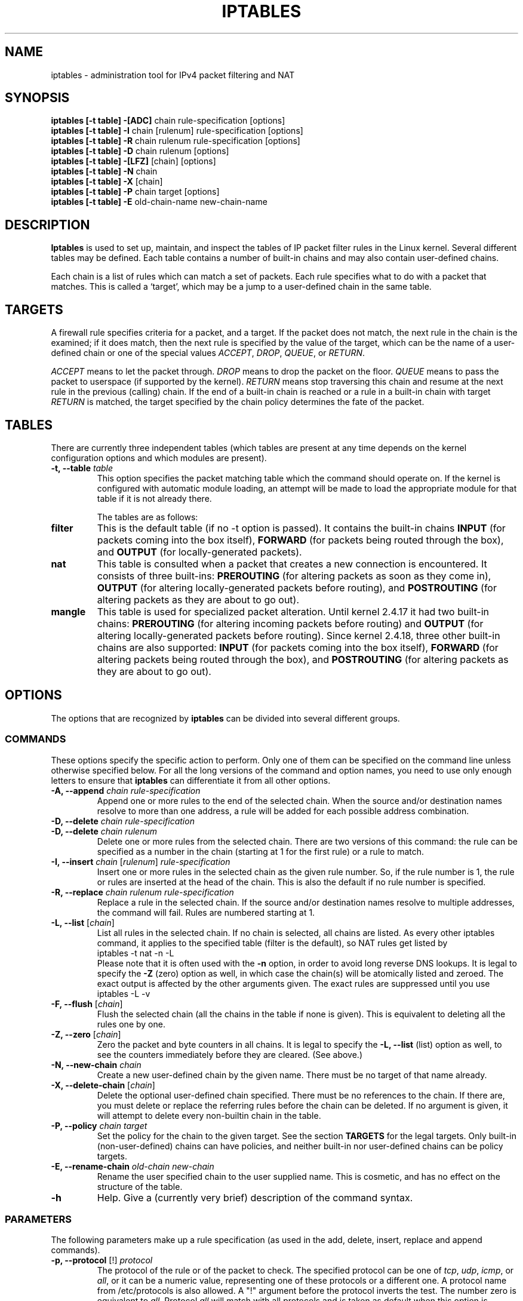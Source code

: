 .TH IPTABLES 8 "Mar 09, 2002" "" ""
.\"
.\" Man page written by Herve Eychenne <rv@wallfire.org> (May 1999)
.\" It is based on ipchains page.
.\" TODO: add a word for protocol helpers (FTP, IRC, SNMP-ALG)
.\"
.\" ipchains page by Paul ``Rusty'' Russell March 1997
.\" Based on the original ipfwadm man page by Jos Vos <jos@xos.nl>
.\"
.\"	This program is free software; you can redistribute it and/or modify
.\"	it under the terms of the GNU General Public License as published by
.\"	the Free Software Foundation; either version 2 of the License, or
.\"	(at your option) any later version.
.\"
.\"	This program is distributed in the hope that it will be useful,
.\"	but WITHOUT ANY WARRANTY; without even the implied warranty of
.\"	MERCHANTABILITY or FITNESS FOR A PARTICULAR PURPOSE.  See the
.\"	GNU General Public License for more details.
.\"
.\"	You should have received a copy of the GNU General Public License
.\"	along with this program; if not, write to the Free Software
.\"	Foundation, Inc., 675 Mass Ave, Cambridge, MA 02139, USA.
.\"
.\"
.SH NAME
iptables \- administration tool for IPv4 packet filtering and NAT
.SH SYNOPSIS
.BR "iptables [-t table] -[ADC] " "chain rule-specification [options]"
.br
.BR "iptables [-t table] -I " "chain [rulenum] rule-specification [options]"
.br
.BR "iptables [-t table] -R " "chain rulenum rule-specification [options]"
.br
.BR "iptables [-t table] -D " "chain rulenum [options]"
.br
.BR "iptables [-t table] -[LFZ] " "[chain] [options]"
.br
.BR "iptables [-t table] -N " "chain"
.br
.BR "iptables [-t table] -X " "[chain]"
.br
.BR "iptables [-t table] -P " "chain target [options]"
.br
.BR "iptables [-t table] -E " "old-chain-name new-chain-name"
.SH DESCRIPTION
.B Iptables
is used to set up, maintain, and inspect the tables of IP packet
filter rules in the Linux kernel.  Several different tables
may be defined.  Each table contains a number of built-in
chains and may also contain user-defined chains.

Each chain is a list of rules which can match a set of packets.  Each
rule specifies what to do with a packet that matches.  This is called
a `target', which may be a jump to a user-defined chain in the same
table.

.SH TARGETS
A firewall rule specifies criteria for a packet, and a target.  If the
packet does not match, the next rule in the chain is the examined; if
it does match, then the next rule is specified by the value of the
target, which can be the name of a user-defined chain or one of the
special values 
.IR ACCEPT ,
.IR DROP ,
.IR QUEUE ,
or
.IR RETURN .
.PP
.I ACCEPT 
means to let the packet through.
.I DROP
means to drop the packet on the floor.
.I QUEUE
means to pass the packet to userspace (if supported by the kernel).
.I RETURN
means stop traversing this chain and resume at the next rule in the
previous (calling) chain.  If the end of a built-in chain is reached
or a rule in a built-in chain with target
.I RETURN
is matched, the target specified by the chain policy determines the
fate of the packet.
.SH TABLES
There are currently three independent tables (which tables are present
at any time depends on the kernel configuration options and which
modules are present).
.TP
.BI "-t, --table " "table"
This option specifies the packet matching table which the command
should operate on.  If the kernel is configured with automatic module
loading, an attempt will be made to load the appropriate module for
that table if it is not already there.

The tables are as follows:
.TP
.B "filter"
This is the default table (if no -t option is passed).  It contains
the built-in chains
.B INPUT
(for packets coming into the box itself),
.B FORWARD
(for packets being routed through the box), and
.B OUTPUT
(for locally-generated packets).
.TP
.B "nat"
This table is consulted when a packet that creates a new
connection is encountered.  It consists of three built-ins:
.B PREROUTING
(for altering packets as soon as they come in),
.B OUTPUT
(for altering locally-generated packets before routing), and
.B POSTROUTING
(for altering packets as they are about to go out).
.TP
.B "mangle"
This table is used for specialized packet alteration.  Until kernel
2.4.17 it had two built-in chains:
.B PREROUTING
(for altering incoming packets before routing) and
.B OUTPUT
(for altering locally-generated packets before routing).
Since kernel 2.4.18, three other built-in chains are also supported:
.B INPUT
(for packets coming into the box itself),
.B FORWARD
(for altering packets being routed through the box), and
.B POSTROUTING
(for altering packets as they are about to go out).
.SH OPTIONS
The options that are recognized by
.B iptables
can be divided into several different groups.
.SS COMMANDS
These options specify the specific action to perform.  Only one of them
can be specified on the command line unless otherwise specified
below.  For all the long versions of the command and option names, you
need to use only enough letters to ensure that
.B iptables
can differentiate it from all other options.
.TP
.BI "-A, --append " "chain rule-specification"
Append one or more rules to the end of the selected chain.
When the source and/or destination names resolve to more than one
address, a rule will be added for each possible address combination.
.TP
.BI "-D, --delete " "chain rule-specification"
.ns
.TP
.BI "-D, --delete " "chain rulenum"
Delete one or more rules from the selected chain.  There are two
versions of this command: the rule can be specified as a number in the
chain (starting at 1 for the first rule) or a rule to match.
.TP
.BR "-I, --insert " "\fIchain\fP [\fIrulenum\fP] \fIrule-specification\fP"
Insert one or more rules in the selected chain as the given rule
number.  So, if the rule number is 1, the rule or rules are inserted
at the head of the chain.  This is also the default if no rule number
is specified.
.TP
.BI "-R, --replace " "chain rulenum rule-specification"
Replace a rule in the selected chain.  If the source and/or
destination names resolve to multiple addresses, the command will
fail.  Rules are numbered starting at 1.
.TP
.BR "-L, --list " "[\fIchain\fP]"
List all rules in the selected chain.  If no chain is selected, all
chains are listed.  As every other iptables command, it applies to the
specified table (filter is the default), so NAT rules get listed by
.br
 iptables -t nat -n -L
.br
Please note that it is often used with the
.B -n
option, in order to avoid long reverse DNS lookups.
It is legal to specify the
.B -Z
(zero) option as well, in which case the chain(s) will be atomically
listed and zeroed.  The exact output is affected by the other
arguments given. The exact rules are suppressed until you use
.br
 iptables -L -v
.br
.TP
.BR "-F, --flush " "[\fIchain\fP]"
Flush the selected chain (all the chains in the table if none is given).
This is equivalent to deleting all the rules one by one.
.TP
.BR "-Z, --zero " "[\fIchain\fP]"
Zero the packet and byte counters in all chains.  It is legal to
specify the
.B "-L, --list"
(list) option as well, to see the counters immediately before they are
cleared. (See above.)
.TP
.BI "-N, --new-chain " "chain"
Create a new user-defined chain by the given name.  There must be no
target of that name already.
.TP
.BR "-X, --delete-chain " "[\fIchain\fP]"
Delete the optional user-defined chain specified.  There must be no references
to the chain.  If there are, you must delete or replace the referring
rules before the chain can be deleted.  If no argument is given, it
will attempt to delete every non-builtin chain in the table.
.TP
.BI "-P, --policy " "chain target"
Set the policy for the chain to the given target.  See the section
.B TARGETS
for the legal targets.  Only built-in (non-user-defined) chains can have
policies, and neither built-in nor user-defined chains can be policy
targets.
.TP
.BI "-E, --rename-chain " "old-chain new-chain"
Rename the user specified chain to the user supplied name.  This is
cosmetic, and has no effect on the structure of the table.
.TP
.B -h
Help.
Give a (currently very brief) description of the command syntax.
.SS PARAMETERS
The following parameters make up a rule specification (as used in the
add, delete, insert, replace and append commands).
.TP
.BR "-p, --protocol " "[!] \fIprotocol\fP"
The protocol of the rule or of the packet to check.
The specified protocol can be one of
.IR tcp ,
.IR udp ,
.IR icmp ,
or
.IR all ,
or it can be a numeric value, representing one of these protocols or a
different one.  A protocol name from /etc/protocols is also allowed.
A "!" argument before the protocol inverts the
test.  The number zero is equivalent to
.IR all .
Protocol
.I all
will match with all protocols and is taken as default when this
option is omitted.
.TP
.BR "-s, --source " "[!] \fIaddress\fP[/\fImask\fP]"
Source specification.
.I Address
can be either a network name, a hostname (please note that specifying
any name to be resolved with a remote query such as DNS is a really bad idea),
a network IP address (with /mask), or a plain IP address.
The
.I mask
can be either a network mask or a plain number,
specifying the number of 1's at the left side of the network mask.
Thus, a mask of
.I 24
is equivalent to
.IR 255.255.255.0 .
A "!" argument before the address specification inverts the sense of
the address. The flag
.B --src
is an alias for this option.
.TP
.BR "-d, --destination " "[!] \fIaddress\fP[/\fImask\fP]"
Destination specification. 
See the description of the
.B -s
(source) flag for a detailed description of the syntax.  The flag
.B --dst
is an alias for this option.
.TP
.BI "-j, --jump " "target"
This specifies the target of the rule; i.e., what to do if the packet
matches it.  The target can be a user-defined chain (other than the
one this rule is in), one of the special builtin targets which decide
the fate of the packet immediately, or an extension (see
.B EXTENSIONS
below).  If this
option is omitted in a rule, then matching the rule will have no
effect on the packet's fate, but the counters on the rule will be
incremented.
.TP
.BR "-i, --in-interface " "[!] \fIname\fP"
Name of an interface via which a packet is going to be received (only for
packets entering the 
.BR INPUT ,
.B FORWARD
and
.B PREROUTING
chains).  When the "!" argument is used before the interface name, the
sense is inverted.  If the interface name ends in a "+", then any
interface which begins with this name will match.  If this option is
omitted, any interface name will match.
.TP
.BR "-o, --out-interface " "[!] \fIname\fP"
Name of an interface via which a packet is going to be sent (for packets
entering the
.BR FORWARD ,
.B OUTPUT
and
.B POSTROUTING
chains).  When the "!" argument is used before the interface name, the
sense is inverted.  If the interface name ends in a "+", then any
interface which begins with this name will match.  If this option is
omitted, any interface name will match.
.TP
.B "[!] " "-f, --fragment"
This means that the rule only refers to second and further fragments
of fragmented packets.  Since there is no way to tell the source or
destination ports of such a packet (or ICMP type), such a packet will
not match any rules which specify them.  When the "!" argument
precedes the "-f" flag, the rule will only match head fragments, or
unfragmented packets.
.TP
.BI "-c, --set-counters " "PKTS BYTES"
This enables the administrator to initialize the packet and byte
counters of a rule (during
.B INSERT,
.B APPEND,
.B REPLACE
operations).
.SS "OTHER OPTIONS"
The following additional options can be specified:
.TP
.B "-v, --verbose"
Verbose output.  This option makes the list command show the interface
name, the rule options (if any), and the TOS masks.  The packet and
byte counters are also listed, with the suffix 'K', 'M' or 'G' for
1000, 1,000,000 and 1,000,000,000 multipliers respectively (but see
the
.B -x
flag to change this).
For appending, insertion, deletion and replacement, this causes
detailed information on the rule or rules to be printed.
.TP
.B "-n, --numeric"
Numeric output.
IP addresses and port numbers will be printed in numeric format.
By default, the program will try to display them as host names,
network names, or services (whenever applicable).
.TP
.B "-x, --exact"
Expand numbers.
Display the exact value of the packet and byte counters,
instead of only the rounded number in K's (multiples of 1000)
M's (multiples of 1000K) or G's (multiples of 1000M).  This option is
only relevant for the 
.B -L
command.
.TP
.B "--line-numbers"
When listing rules, add line numbers to the beginning of each rule,
corresponding to that rule's position in the chain.
.TP
.B "--modprobe=command"
When adding or inserting rules into a chain, use
.B command
to load any necessary modules (targets, match extensions, etc).
.SH MATCH EXTENSIONS
iptables can use extended packet matching modules.  These are loaded
in two ways: implicitly, when
.B -p
or
.B --protocol
is specified, or with the
.B -m
or
.B --match
options, followed by the matching module name; after these, various
extra command line options become available, depending on the specific
module.  You can specify multiple extended match modules in one line,
and you can use the
.B -h
or
.B --help
options after the module has been specified to receive help specific
to that module.

The following are included in the base package, and most of these can
be preceded by a
.B !
to invert the sense of the match.
.SS ah
This module matches the SPIs in AH header of IPSec packets.
.TP
.BR "--ahspi " "[!] \fIspi\fP[:\fIspi\fP]"
.SS conntrack
This module, when combined with connection tracking, allows access to
more connection tracking information than the "state" match.
(this module is present only if iptables was compiled under a kernel
supporting this feature)
.TP
.BI "--ctstate " "state"
Where state is a comma separated list of the connection states to
match.  Possible states are
.B INVALID
meaning that the packet is associated with no known connection,
.B ESTABLISHED
meaning that the packet is associated with a connection which has seen
packets in both directions,
.B NEW
meaning that the packet has started a new connection, or otherwise
associated with a connection which has not seen packets in both
directions, and
.B RELATED
meaning that the packet is starting a new connection, but is
associated with an existing connection, such as an FTP data transfer,
or an ICMP error.
.B SNAT
A virtual state, matching if the original source address differs from
the reply destination.
.B DNAT
A virtual state, matching if the original destination differs from the
reply source.
.TP
.BI "--ctproto " "proto"
Protocol to match (by number or name)
.TP
.BI "--ctorigsrc " "[!] \fIaddress\fP[/\fImask\fP]"
Match against original source address
.TP
.BI "--ctorigdst " "[!] \fIaddress\fP[/\fImask\fP]"
Match against original destination address
.TP
.BI "--ctreplsrc " "[!] \fIaddress\fP[/\fImask\fP]"
Match against reply source address
.TP
.BI "--ctrepldst " "[!] \fIaddress\fB[/\fImask\fP]"
Match against reply destination address
.TP
.BI "--ctstatus " "[\fINONE|EXPECTED|SEEN_REPLY|ASSURED\fP][,...]"
Match against internal conntrack states
.TP
.BI "--ctexpire " "\fItime\fP[\fI:time\fP]"
Match remaining lifetime in seconds against given value
or range of values (inclusive)
.SS dscp
This module matches the 6 bit DSCP field within the TOS field in the
IP header.  DSCP has superseded TOS within the IETF.
.TP
.BI "--dscp " "value"
Match against a numeric (decimal or hex) value [0-32].
.TP
.BI "--dscp-class " "\fIDiffServ Class\fP"
Match the DiffServ class. This value may be any of the
BE, EF, AFxx or CSx classes.  It will then be converted
into it's according numeric value.
.SS esp
This module matches the SPIs in ESP header of IPSec packets.
.TP
.BR "--espspi " "[!] \fIspi\fP[:\fIspi\fP]"
.SS helper
This module matches packets related to a specific conntrack-helper.
.TP
.BI "--helper " "string"
Matches packets related to the specified conntrack-helper.
.TP
string can be "ftp" for packets related to a ftp-session on default port.
For other ports append -portnr to the value, ie. "ftp-2121".
.br
Same rules apply for other conntrack-helpers.
.br
.SS icmp
This extension is loaded if `--protocol icmp' is specified.  It
provides the following option:
.TP
.BR "--icmp-type " "[!] \fItypename\fP"
This allows specification of the ICMP type, which can be a numeric
ICMP type, or one of the ICMP type names shown by the command
.br
 iptables -p icmp -h
.br
.SS length
This module matches the length of a packet against a specific value
or range of values.
.TP
.BR "--length " "\fIlength\fP[:\fIlength\fP]"
.SS limit
This module matches at a limited rate using a token bucket filter.
A rule using this extension will match until this limit is reached
(unless the `!' flag is used).  It can be used in combination with the
.B LOG
target to give limited logging, for example.
.TP
.BI "--limit " "rate"
Maximum average matching rate: specified as a number, with an optional
`/second', `/minute', `/hour', or `/day' suffix; the default is
3/hour.
.TP
.BI "--limit-burst " "number"
Maximum initial number of packets to match: this number gets
recharged by one every time the limit specified above is not reached,
up to this number; the default is 5.
.SS mac
.TP
.BR "--mac-source " "[!] \fIaddress\fP"
Match source MAC address.  It must be of the form XX:XX:XX:XX:XX:XX.
Note that this only makes sense for packets coming from an Ethernet device
and entering the
.BR PREROUTING ,
.B FORWARD
or
.B INPUT
chains.
.SS mark
This module matches the netfilter mark field associated with a packet
(which can be set using the
.B MARK
target below).
.TP
.BR "--mark " "\fIvalue\fP[/\fImask\fP]"
Matches packets with the given unsigned mark value (if a mask is
specified, this is logically ANDed with the mask before the
comparison).
.SS multiport
This module matches a set of source or destination ports.  Up to 15
ports can be specified.  It can only be used in conjunction with
.B "-p tcp"
or
.BR "-p udp" .
.TP
.BR "--source-ports " "\fIport\fP[,\fIport\fP[,\fIport\fP...]]"
Match if the source port is one of the given ports.  The flag
.B --sports
is a convenient alias for this option.
.TP
.BR "--destination-ports " "\fIport\fP[,\fIport\fP[,\fIport\fP...]]"
Match if the destination port is one of the given ports.  The flag
.B --dports
is a convenient alias for this option.
.TP
.BR "--ports " "\fIport\fP[,\fIport\fP[,\fIport\fP...]]"
Match if the both the source and destination ports are equal to each
other and to one of the given ports.
.SS owner
This module attempts to match various characteristics of the packet
creator, for locally-generated packets.  It is only valid in the
.B OUTPUT
chain, and even this some packets (such as ICMP ping responses) may
have no owner, and hence never match.
.TP
.BI "--uid-owner " "userid"
Matches if the packet was created by a process with the given
effective user id.
.TP
.BI "--gid-owner " "groupid"
Matches if the packet was created by a process with the given
effective group id.
.TP
.BI "--pid-owner " "processid"
Matches if the packet was created by a process with the given
process id.
.TP
.BI "--sid-owner " "sessionid"
Matches if the packet was created by a process in the given session
group.
.TP
.BI "--cmd-owner " "name"
Matches if the packet was created by a process with the given command name.
(this option is present only if iptables was compiled under a kernel
supporting this feature)
.SS physdev
This module matches on the bridge port input and output devices enslaved
to a bridge device. This module is a part of the infrastructure that enables
a transparent bridging IP firewall and is only useful for kernel versions
above version 2.5.44.
.TP
.B --physdev-in name
Name of a bridge port via which a packet is received (only for
packets entering the
.BR INPUT ,
.B FORWARD
and
.B PREROUTING
chains). If the interface name ends in a "+", then any
interface which begins with this name will match. If the packet didn't arrive
through a bridge device, this packet won't match this option, unless '!' is used.
.TP
.B --physdev-out name
Name of a bridge port via which a packet is going to be sent (for packets
entering the
.BR FORWARD ,
.B OUTPUT
and
.B POSTROUTING
chains).  If the interface name ends in a "+", then any
interface which begins with this name will match. Note that in the
.BR nat " and " mangle
.B OUTPUT
chains one cannot match on the bridge output port, however one can in the
.B "filter OUTPUT"
chain. If the packet won't leave by a bridge device or it is yet unknown what
the output device will be, then the packet won't match this option, unless
'!' is used.
.TP
.B --physdev-is-in
Matches if the packet has entered through a bridge interface.
.TP
.B --physdev-is-out
Matches if the packet will leave through a bridge interface.
.TP
.B --physdev-is-bridged
Matches if the packet is being bridged and therefore is not being routed.
This is only useful in the FORWARD and POSTROUTING chains.
.SS pkttype
This module matches the link-layer packet type.
.TP
.BI "--pkt-type " "[\fIunicast\fP|\fIbroadcast\fP|\fImulticast\fP]"
.SS state
This module, when combined with connection tracking, allows access to
the connection tracking state for this packet.
.TP
.BI "--state " "state"
Where state is a comma separated list of the connection states to
match.  Possible states are
.B INVALID
meaning that the packet is associated with no known connection,
.B ESTABLISHED
meaning that the packet is associated with a connection which has seen
packets in both directions,
.B NEW
meaning that the packet has started a new connection, or otherwise
associated with a connection which has not seen packets in both
directions, and
.B RELATED
meaning that the packet is starting a new connection, but is
associated with an existing connection, such as an FTP data transfer,
or an ICMP error.
.SS tcp
These extensions are loaded if `--protocol tcp' is specified. It
provides the following options:
.TP
.BR "--source-port " "[!] \fIport\fP[:\fIport\fP]"
Source port or port range specification. This can either be a service
name or a port number. An inclusive range can also be specified,
using the format
.IR port : port .
If the first port is omitted, "0" is assumed; if the last is omitted,
"65535" is assumed.
If the second port greater then the first they will be swapped.
The flag
.B --sport
is a convenient alias for this option.
.TP
.BR "--destination-port " "[!] \fIport\fP[:\fIport\fP]"
Destination port or port range specification.  The flag
.B --dport
is a convenient alias for this option.
.TP
.BR "--tcp-flags " "[!] \fImask\fP \fIcomp\fP"
Match when the TCP flags are as specified.  The first argument is the
flags which we should examine, written as a comma-separated list, and
the second argument is a comma-separated list of flags which must be
set.  Flags are:
.BR "SYN ACK FIN RST URG PSH ALL NONE" .
Hence the command
.br
 iptables -A FORWARD -p tcp --tcp-flags SYN,ACK,FIN,RST SYN
.br
will only match packets with the SYN flag set, and the ACK, FIN and
RST flags unset.
.TP
.B "[!] --syn"
Only match TCP packets with the SYN bit set and the ACK and RST bits
cleared.  Such packets are used to request TCP connection initiation;
for example, blocking such packets coming in an interface will prevent
incoming TCP connections, but outgoing TCP connections will be
unaffected.
It is equivalent to \fB--tcp-flags SYN,RST,ACK SYN\fP.
If the "!" flag precedes the "--syn", the sense of the
option is inverted.
.TP
.BR "--tcp-option " "[!] \fInumber\fP"
Match if TCP option set.
.TP
.BR "--mss " "\fIvalue\fP[:\fIvalue\fP]"
Match TCP SYN or SYN/ACK packets with the specified MSS value (or range),
which control the maximum packet size for that connection.
.SS tos
This module matches the 8 bits of Type of Service field in the IP
header (ie. including the precedence bits).
.TP
.BI "--tos " "tos"
The argument is either a standard name, (use
.br
 iptables -m tos -h
.br
to see the list), or a numeric value to match.
.SS ttl
This module matches the time to live field in the IP header.
.TP
.BI "--ttl " "ttl"
Matches the given TTL value.
.SS udp
These extensions are loaded if `--protocol udp' is specified.  It
provides the following options:
.TP
.BR "--source-port " "[!] \fIport\fP[:\fIport\fP]"
Source port or port range specification.
See the description of the
.B --source-port
option of the TCP extension for details.
.TP
.BR "--destination-port " "[!] \fIport\fP[:\fIport\fP]"
Destination port or port range specification.
See the description of the
.B --destination-port
option of the TCP extension for details.
.SS unclean
This module takes no options, but attempts to match packets which seem
malformed or unusual.  This is regarded as experimental.
.SH TARGET EXTENSIONS
iptables can use extended target modules: the following are included
in the standard distribution.
.SS DNAT
This target is only valid in the
.B nat
table, in the
.B PREROUTING
and
.B OUTPUT
chains, and user-defined chains which are only called from those
chains.  It specifies that the destination address of the packet
should be modified (and all future packets in this connection will
also be mangled), and rules should cease being examined.  It takes one
type of option:
.TP
.BR "--to-destination " "\fIipaddr\fP[-\fIipaddr\fP][:\fIport\fP-\fIport\fP]"
which can specify a single new destination IP address, an inclusive
range of IP addresses, and optionally, a port range (which is only
valid if the rule also specifies
.B "-p tcp"
or
.BR "-p udp" ).
If no port range is specified, then the destination port will never be
modified.
.TP
You can add several --to-destination options.  If you specify more
than one destination address, either via an address range or multiple
--to-destination options, a simple round-robin (one after another in
cycle) load balancing takes place between these adresses.
.SS DSCP
This target allows to alter the value of the DSCP bits within the TOS
header of the IPv4 packet.  As this manipulates a packet, it can only
be used in the mangle table.
.TP
.BI "--set-dscp " "value"
Set the DSCP field to a numerical value (can be decimal or hex)
.TP
.BI "--set-dscp-class " "class"
Set the DSCP field to a DiffServ class.
.SS ECN
This target allows to selectively work around known ECN blackholes.
It can only be used in the mangle table.
.TP
.BI "--ecn-tcp-remove"
Remove all ECN bits from the TCP header.  Of course, it can only be used
in conjunction with
.BR "-p tcp" .
.SS LOG
Turn on kernel logging of matching packets.  When this option is set
for a rule, the Linux kernel will print some information on all
matching packets (like most IP header fields) via the kernel log
(where it can be read with
.I dmesg
or 
.IR syslogd (8)).
This is a "non-terminating target", i.e. rule traversal continues at
the next rule.  So if you want to LOG the packets you refuse, use two
separate rules with the same matching criteria, first using target LOG
then DROP (or REJECT).
.TP
.BI "--log-level " "level"
Level of logging (numeric or see \fIsyslog.conf\fP(5)).
.TP
.BI "--log-prefix " "prefix"
Prefix log messages with the specified prefix; up to 29 letters long,
and useful for distinguishing messages in the logs.
.TP
.B --log-tcp-sequence
Log TCP sequence numbers. This is a security risk if the log is
readable by users.
.TP
.B --log-tcp-options
Log options from the TCP packet header.
.TP
.B --log-ip-options
Log options from the IP packet header.
.SS MARK
This is used to set the netfilter mark value associated with the
packet.  It is only valid in the
.B mangle
table.  It can for example be used in conjunction with iproute2.
.TP
.BI "--set-mark " "mark"
.SS MASQUERADE
This target is only valid in the
.B nat
table, in the
.B POSTROUTING
chain.  It should only be used with dynamically assigned IP (dialup)
connections: if you have a static IP address, you should use the SNAT
target.  Masquerading is equivalent to specifying a mapping to the IP
address of the interface the packet is going out, but also has the
effect that connections are
.I forgotten
when the interface goes down.  This is the correct behavior when the
next dialup is unlikely to have the same interface address (and hence
any established connections are lost anyway).  It takes one option:
.TP
.BR "--to-ports " "\fIport\fP[-\fIport\fP]"
This specifies a range of source ports to use, overriding the default
.B SNAT
source port-selection heuristics (see above).  This is only valid
if the rule also specifies
.B "-p tcp"
or
.BR "-p udp" .
.SS MIRROR
This is an experimental demonstration target which inverts the source
and destination fields in the IP header and retransmits the packet.
It is only valid in the
.BR INPUT ,
.B FORWARD
and
.B PREROUTING
chains, and user-defined chains which are only called from those
chains.  Note that the outgoing packets are
.B NOT
seen by any packet filtering chains, connection tracking or NAT, to
avoid loops and other problems.
.SS REDIRECT
This target is only valid in the
.B nat
table, in the
.B PREROUTING
and
.B OUTPUT
chains, and user-defined chains which are only called from those
chains.  It alters the destination IP address to send the packet to
the machine itself (locally-generated packets are mapped to the
127.0.0.1 address).  It takes one option:
.TP
.BR "--to-ports " "\fIport\fP[-\fIport\fP]"
This specifies a destination port or range of ports to use: without
this, the destination port is never altered.  This is only valid
if the rule also specifies
.B "-p tcp"
or
.BR "-p udp" .
.SS REJECT
This is used to send back an error packet in response to the matched
packet: otherwise it is equivalent to
.B DROP
so it is a terminating TARGET, ending rule traversal.
This target is only valid in the
.BR INPUT ,
.B FORWARD
and
.B OUTPUT
chains, and user-defined chains which are only called from those
chains.  The following option controls the nature of the error packet
returned:
.TP
.BI "--reject-with " "type"
The type given can be
.BR icmp-net-unreachable ,
.BR icmp-host-unreachable ,
.BR icmp-port-unreachable ,
.BR icmp-proto-unreachable ,
.BR "icmp-net-prohibited or"
.BR icmp-host-prohibited ,
which return the appropriate ICMP error message (\fBport-unreachable\fP is
the default).  The option
.B tcp-reset
can be used on rules which only match the TCP protocol: this causes a
TCP RST packet to be sent back.  This is mainly useful for blocking 
.I ident
(113/tcp) probes which frequently occur when sending mail to broken mail
hosts (which won't accept your mail otherwise).
.SS SNAT
This target is only valid in the
.B nat
table, in the
.B POSTROUTING
chain.  It specifies that the source address of the packet should be
modified (and all future packets in this connection will also be
mangled), and rules should cease being examined.  It takes one type
of option:
.TP
.BR "--to-source  " "\fIipaddr\fP[-\fIipaddr\fP][:\fIport\fP-\fIport\fP]"
which can specify a single new source IP address, an inclusive range
of IP addresses, and optionally, a port range (which is only valid if
the rule also specifies
.B "-p tcp"
or
.BR "-p udp" ).
If no port range is specified, then source ports below 512 will be
mapped to other ports below 512: those between 512 and 1023 inclusive
will be mapped to ports below 1024, and other ports will be mapped to
1024 or above. Where possible, no port alteration will occur.
.TP
You can add several --to-source options.  If you specify more
than one source address, either via an address range or multiple
--to-source options, a simple round-robin (one after another in
cycle) takes place between these adresses.
.SS TCPMSS
This target allows to alter the MSS value of TCP SYN packets, to control
the maximum size for that connection (usually limiting it to your
outgoing interface's MTU minus 40).  Of course, it can only be used
in conjunction with
.BR "-p tcp" .
.br
This target is used to overcome criminally braindead ISPs or servers
which block ICMP Fragmentation Needed packets.  The symptoms of this
problem are that everything works fine from your Linux
firewall/router, but machines behind it can never exchange large
packets:
.br
 1) Web browsers connect, then hang with no data received.
.br
 2) Small mail works fine, but large emails hang.
.br
 3) ssh works fine, but scp hangs after initial handshaking.
.br
Workaround: activate this option and add a rule to your firewall
configuration like:
.br
 iptables -A FORWARD -p tcp --tcp-flags SYN,RST SYN \\
.br
             -j TCPMSS --clamp-mss-to-pmtu
.TP
.BI "--set-mss " "value"
Explicitly set MSS option to specified value.
.TP
.B "--clamp-mss-to-pmtu"
Automatically clamp MSS value to (path_MTU - 40).
.TP
These options are mutually exclusive.
.SS TOS
This is used to set the 8-bit Type of Service field in the IP header.
It is only valid in the
.B mangle
table.
.TP
.BI "--set-tos " "tos"
You can use a numeric TOS values, or use
.br
 iptables -j TOS -h
.br
to see the list of valid TOS names.
.SS ULOG
This target provides userspace logging of matching packets.  When this
target is set for a rule, the Linux kernel will multicast this packet
through a
.IR netlink 
socket. One or more userspace processes may then subscribe to various 
multicast groups and receive the packets.
Like LOG, this is a "non-terminating target", i.e. rule traversal
continues at the next rule.
.TP
.BI "--ulog-nlgroup " "nlgroup"
This specifies the netlink group (1-32) to which the packet is sent.
Default value is 1.
.TP
.BI "--ulog-prefix " "prefix"
Prefix log messages with the specified prefix; up to 32 characters
long, and useful for distinguishing messages in the logs.
.TP
.BI "--ulog-cprange " "size"
Number of bytes to be copied to userspace.  A value of 0 always copies
the entire packet, regardless of its size.  Default is 0.
.TP
.BI "--ulog-qthreshold " "size"
Number of packet to queue inside kernel.  Setting this value to, e.g. 10
accumulates ten packets inside the kernel and transmits them as one
netlink multipart message to userspace.  Default is 1 (for backwards
compatibility).
.br
.SH DIAGNOSTICS
Various error messages are printed to standard error.  The exit code
is 0 for correct functioning.  Errors which appear to be caused by
invalid or abused command line parameters cause an exit code of 2, and
other errors cause an exit code of 1.
.SH BUGS
Bugs?  What's this? ;-)
Well... the counters are not reliable on sparc64.
.SH COMPATIBILITY WITH IPCHAINS
This
.B iptables
is very similar to ipchains by Rusty Russell.  The main difference is
that the chains
.B INPUT
and
.B OUTPUT
are only traversed for packets coming into the local host and
originating from the local host respectively.  Hence every packet only
passes through one of the three chains; previously a forwarded packet
would pass through all three.
.PP
The other main difference is that
.B -i
refers to the input interface;
.B -o
refers to the output interface, and both are available for packets
entering the
.B FORWARD
chain.
.PP The various forms of NAT have been separated out; 
.B iptables 
is a pure packet filter when using the default `filter' table, with
optional extension modules.  This should simplify much of the previous
confusion over the combination of IP masquerading and packet filtering
seen previously.  So the following options are handled differently:
.br
 -j MASQ
.br
 -M -S
.br
 -M -L
.br
There are several other changes in iptables.
.SH SEE ALSO
.BR iptables-save (8),
.BR iptables-restore (8),
.BR ip6tables (8),
.BR ip6tables-save (8),
.BR ip6tables-restore (8).
.P
The packet-filtering-HOWTO details iptables usage for
packet filtering, the NAT-HOWTO details NAT,
the netfilter-extensions-HOWTO details the extensions that are
not in the standard distribution,
and the netfilter-hacking-HOWTO details the netfilter internals.
.br
See
.BR "http://www.netfilter.org/" .
.SH AUTHORS
Rusty Russell wrote iptables, in early consultation with Michael
Neuling.
.PP
Marc Boucher made Rusty abandon ipnatctl by lobbying for a generic packet
selection framework in iptables, then wrote the mangle table, the owner match,
the mark stuff, and ran around doing cool stuff everywhere.
.PP
James Morris wrote the TOS target, and tos match.
.PP
Jozsef Kadlecsik wrote the REJECT target.
.PP
Harald Welte wrote the ULOG target, TTL, DSCP, ECN matches and targets.
.PP
The Netfilter Core Team is: Marc Boucher, Jozsef Kadlecsik, James Morris,
Harald Welte and Rusty Russell.
.PP
Man page written by Herve Eychenne <rv@wallfire.org>.

.\" .. and did I mention that we are incredibly cool people?
.\" .. sexy, too ..
.\" .. witty, charming, powerful ..
.\" .. and most of all, modest ..
